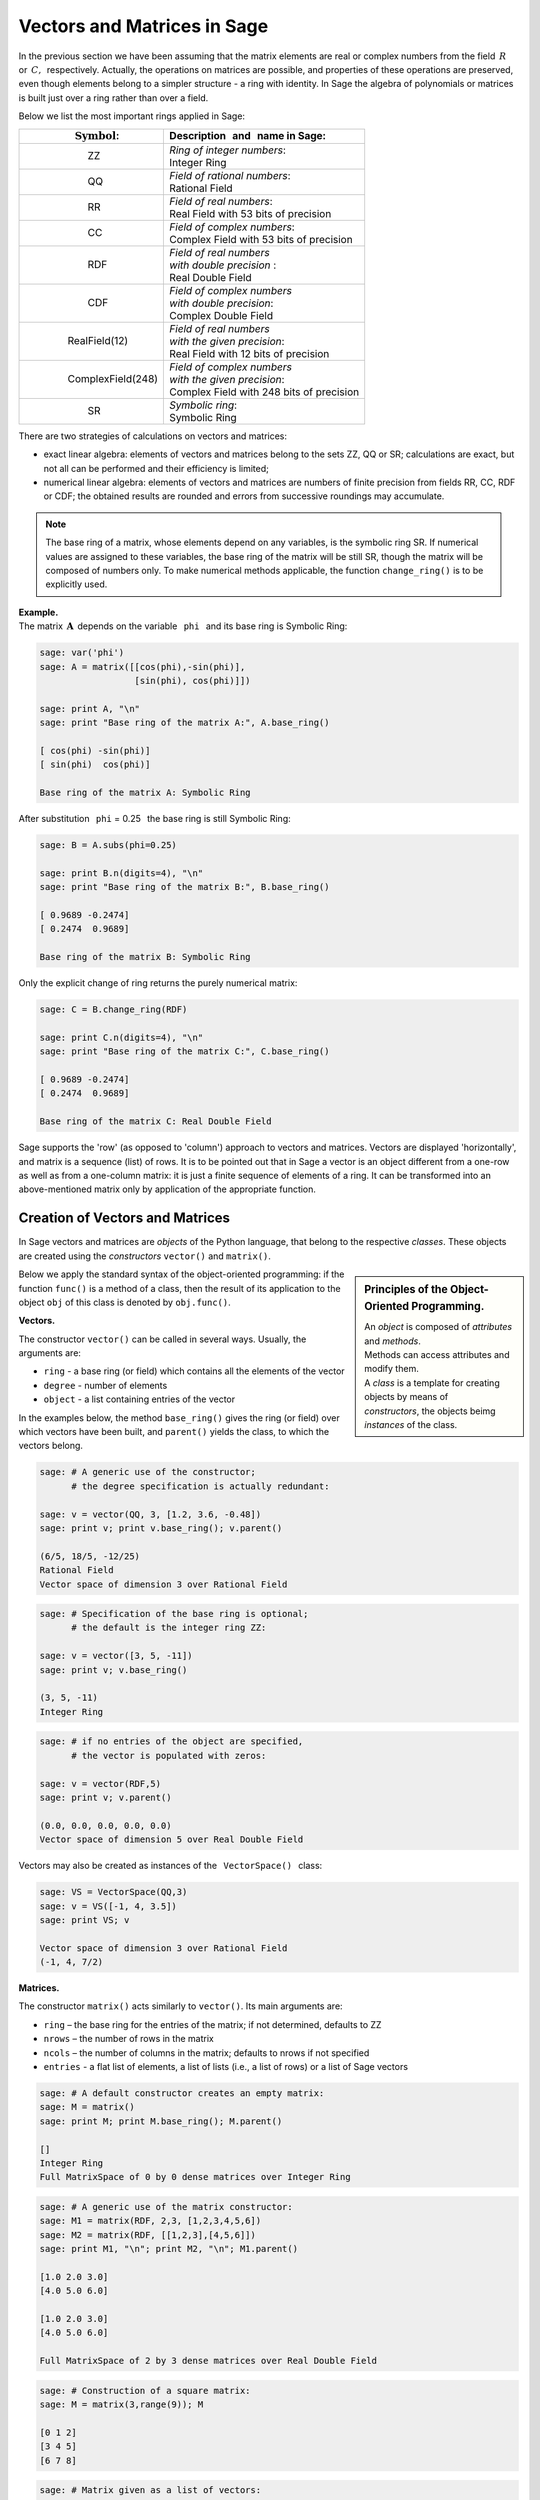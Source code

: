 .. -*- coding: utf-8 -*-

Vectors and Matrices in Sage
----------------------------

In the previous section we have been assuming that the matrix elements 
are real or complex numbers from the field :math:`\,R\,` or :math:`\,C,\,`
respectively.
Actually, the operations on matrices are possible, and properties 
of these operations are preserved, even though elements belong 
to a simpler structure - a ring with identity.
In Sage the algebra of polynomials or matrices is built just over a ring
rather than over a field.

Below we list the most important rings applied in Sage:

+-----------------------------------------------+------------------------------------------------------+
| | :math:`\qquad\qquad\quad\text{Symbol}`:     | | Description :math:`\,` and :math:`\,` name in Sage:|
+===============================================+======================================================+
|                                               | | *Ring of integer numbers*:                         |
| | :math:`\qquad\qquad\qquad` ZZ               | | Integer Ring                                       |
+-----------------------------------------------+------------------------------------------------------+
|                                               | | *Field of rational numbers*:                       |
| | :math:`\qquad\qquad\qquad` QQ               | | Rational Field                                     |
+-----------------------------------------------+------------------------------------------------------+
|                                               | | *Field of real numbers*:                           |
| | :math:`\qquad\qquad\qquad` RR               | | Real Field with 53 bits of precision               |
+-----------------------------------------------+------------------------------------------------------+
|                                               | | *Field of complex numbers*:                        |
| | :math:`\qquad\qquad\qquad` CC               | | Complex Field with 53 bits of precision            |
+-----------------------------------------------+------------------------------------------------------+
|                                               | | *Field of real numbers*                            |
| | :math:`\qquad\qquad\qquad` RDF              | | *with double precision* :                          |
|                                               | | Real Double Field                                  |
+-----------------------------------------------+------------------------------------------------------+
|                                               | | *Field of complex numbers*                         |
| | :math:`\qquad\qquad\qquad` CDF              | | *with double precision*:                           |
|                                               | | Complex Double Field                               |
+-----------------------------------------------+------------------------------------------------------+
|                                               | | *Field of real numbers*                            | 
| | :math:`\qquad\qquad` RealField(12)          | | *with the given precision*:                        |
|                                               | | Real Field with 12 bits of precision               |
+-----------------------------------------------+------------------------------------------------------+
|                                               | | *Field of complex numbers*                         |
| | :math:`\qquad\qquad` ComplexField(248)      | | *with the given precision*:                        |
|                                               | | Complex Field with 248 bits of precision           |
+-----------------------------------------------+------------------------------------------------------+
|                                               | | *Symbolic ring*:                                   |
| | :math:`\qquad\qquad\qquad` SR               | | Symbolic Ring                                      |
+-----------------------------------------------+------------------------------------------------------+

There are two strategies of calculations on vectors and matrices:

* exact linear algebra: elements of vectors and matrices
  belong to the sets ZZ, QQ or SR; calculations are exact, 
  but not all can be performed and their efficiency is limited;
* numerical linear algebra: elements of vectors and matrices are numbers
  of finite precision from fields RR, CC, RDF or CDF;
  the obtained results are rounded and errors from successive roundings 
  may accumulate.

.. note::

   The base ring of a matrix, whose elements depend on any variables,
   is the symbolic ring SR. If numerical values are assigned to these variables,
   the base ring of the matrix will be still SR, though the matrix will be
   composed of numbers only. To make numerical methods applicable, 
   the function ``change_ring()`` is to be explicitly used.

**Example.** :math:`\\`
The matrix :math:`\,\boldsymbol{A}\,` depends on the variable 
:math:`\,` ``phi`` :math:`\,` and its base ring is Symbolic Ring:

.. code-block:: python

   sage: var('phi')
   sage: A = matrix([[cos(phi),-sin(phi)],
                     [sin(phi), cos(phi)]])

   sage: print A, "\n"
   sage: print "Base ring of the matrix A:", A.base_ring()

   [ cos(phi) -sin(phi)]
   [ sin(phi)  cos(phi)] 

   Base ring of the matrix A: Symbolic Ring

After substitution :math:`\,` ``phi`` = 0.25 :math:`\,` 
the base ring is still Symbolic Ring:

.. code-block:: python

   sage: B = A.subs(phi=0.25)

   sage: print B.n(digits=4), "\n"
   sage: print "Base ring of the matrix B:", B.base_ring()

   [ 0.9689 -0.2474]
   [ 0.2474  0.9689]  

   Base ring of the matrix B: Symbolic Ring


.. The explicit change of the ring returns the purely numerical matrix:

Only the explicit change of ring returns the purely numerical matrix:

.. code-block:: python

   sage: C = B.change_ring(RDF)
  
   sage: print C.n(digits=4), "\n"
   sage: print "Base ring of the matrix C:", C.base_ring()

   [ 0.9689 -0.2474]
   [ 0.2474  0.9689]  

   Base ring of the matrix C: Real Double Field

Sage supports the 'row' (as opposed to 'column') approach 
to vectors and matrices. Vectors are displayed 'horizontally', 
and matrix is a sequence (list) of rows.
It is to be pointed out that in Sage a vector is an object 
different from a one-row as well as from a one-column matrix: 
it is just a finite sequence of elements of a ring. 
It can be transformed into an above-mentioned matrix 
only by application of the appropriate function.

Creation of Vectors and Matrices
~~~~~~~~~~~~~~~~~~~~~~~~~~~~~~~~

In Sage vectors and matrices are *objects* of the Python language,
that belong to the respective *classes*. These objects are created
using the *constructors* ``vector()`` and ``matrix()``.

.. sidebar:: Principles of the Object-Oriented Programming.
   
   | An *object* is composed of *attributes* and *methods*.
   | Methods can access attributes and modify them.
   | A *class* is a template for creating objects by means of 
   | *constructors*, the objects beimg *instances* of the class.

Below we apply the standard syntax of the object-oriented programming:
if the function ``func()`` is a method of a class, 
then the result of its application to the object ``obj`` of this class
is denoted by ``obj.func()``.

**Vectors.**

The constructor ``vector()`` can be called in several ways. 
Usually, the arguments are:

* ``ring`` - a base ring (or field) which contains 
  all the elements of the vector
* ``degree`` - number of elements
* ``object`` - a list containing entries of the vector 

In the examples below, the method ``base_ring()`` gives the ring (or field)
over which vectors have been built, and ``parent()`` yields 
the class, to which the vectors belong. 

.. code-block:: python

   sage: # A generic use of the constructor;
         # the degree specification is actually redundant:

   sage: v = vector(QQ, 3, [1.2, 3.6, -0.48])
   sage: print v; print v.base_ring(); v.parent()

   (6/5, 18/5, -12/25)
   Rational Field
   Vector space of dimension 3 over Rational Field

.. code-block:: python

   sage: # Specification of the base ring is optional;
         # the default is the integer ring ZZ:

   sage: v = vector([3, 5, -11])
   sage: print v; v.base_ring()

   (3, 5, -11)
   Integer Ring

.. code-block:: python

   sage: # if no entries of the object are specified, 
         # the vector is populated with zeros:

   sage: v = vector(RDF,5)
   sage: print v; v.parent()

   (0.0, 0.0, 0.0, 0.0, 0.0)
   Vector space of dimension 5 over Real Double Field

Vectors may also be created as instances of the 
:math:`\,` ``VectorSpace()`` :math:`\,` class:

.. code-block:: python

   sage: VS = VectorSpace(QQ,3)
   sage: v = VS([-1, 4, 3.5])
   sage: print VS; v
   
   Vector space of dimension 3 over Rational Field
   (-1, 4, 7/2)

**Matrices.**

The constructor ``matrix()`` acts similarly to ``vector()``.
Its main arguments are:

* ``ring`` – the base ring for the entries of the matrix; 
  if not determined, defaults to ZZ
* ``nrows`` – the number of rows in the matrix
* ``ncols`` – the number of columns in the matrix;
  defaults to nrows if not specified
* ``entries`` - a flat list of elements, a list of lists 
  (i.e., a list of rows) or a list of Sage vectors

.. it defaults to ZZ if is not specified 
   and cannot be determined from the entries

.. code-block:: python

   sage: # A default constructor creates an empty matrix:
   sage: M = matrix()   
   sage: print M; print M.base_ring(); M.parent()

   []
   Integer Ring
   Full MatrixSpace of 0 by 0 dense matrices over Integer Ring

.. code-block:: python

   sage: # A generic use of the matrix constructor:
   sage: M1 = matrix(RDF, 2,3, [1,2,3,4,5,6]) 
   sage: M2 = matrix(RDF, [[1,2,3],[4,5,6]])   
   sage: print M1, "\n"; print M2, "\n"; M1.parent()

   [1.0 2.0 3.0]
   [4.0 5.0 6.0] 

   [1.0 2.0 3.0]
   [4.0 5.0 6.0] 
   
   Full MatrixSpace of 2 by 3 dense matrices over Real Double Field

.. code-block:: python
   
   sage: # Construction of a square matrix:
   sage: M = matrix(3,range(9)); M

   [0 1 2]
   [3 4 5]
   [6 7 8]

.. code-block:: python

   sage: # Matrix given as a list of vectors:

   sage: v1 = vector([1,2,3,-1]);\
         v2 = vector([4,5,6,-2]);\
         v3 = vector([7,8,9,-3])
   sage: M = matrix([v1,v2,v3]); M

   [ 1  2  3 -1]
   [ 4  5  6 -2]
   [ 7  8  9 -3]

By analogy with ``VectorSpace()``, the command ``MatrixSpace()``
creates the space of matrices of definite dimensions over a given ring. 
The mandatory arguments are base ring and number of rows
(the number of columns, by default equal to the number of rows, is optional).
The appropriate methods give access to attributes of the space 
such as dimension, dimensions of matrices, basis.

.. code-block:: python

   sage: MS32 = MatrixSpace(ZZ,3,2)
   sage: print MS32; print MS32.dimension();\ 
         print MS32.dims(); MS32.basis()

   Full MatrixSpace of 3 by 2 dense matrices over Integer Ring
   6
   (3, 2)
   [
   [1 0]  [0 1]  [0 0]  [0 0]  [0 0]  [0 0]
   [0 0]  [0 0]  [1 0]  [0 1]  [0 0]  [0 0]
   [0 0], [0 0], [0 0], [0 0], [1 0], [0 1]
   ]

.. code-block:: python

   sage: # Mat() is an alias for MatrixSpace():

   sage: MS = Mat(RealField(12),2) 
   sage: print MS; MS.basis()

   Full MatrixSpace of 2 by 2 dense matrices over Real Field with 12 bits
   of precision
   [
   [1.00  0.000]  [0.000 1.00 ]  [0.000 0.000]  [0.000 0.000]
   [0.000 0.000], [0.000 0.000], [1.00  0.000], [0.000 1.00 ]
   ]

A space of matrices being at disposal,
the matrices may be created as its instances:

.. code-block:: python

   sage: MS22 = Mat(QQ,2)
   sage: MS23 = Mat(QQ,2,3)

   sage: A = MS22([1,2,3,4])
   sage: B = MS23([1,2,3,4,5,6])

   sage: A, B, A*B # matrices A, B and the product AB

   (
   [1 2]  [1 2 3]  [ 9 12 15]
   [3 4], [4 5 6], [19 26 33]
   )

Alternatively, the ``matrix()`` statement
is used as a method belonging to the matrix class:

.. code-block:: python

   sage: MS33 = Mat(QQ,3)
   sage: MS34 = Mat(QQ,3,4)
   sage: A = MS33.matrix(range(9))
   sage: B = MS34.matrix(range(12))
   sage: A, B, A*B # matrices A, B and the product AB

   (
   [0 1 2]  [ 0  1  2  3]  [ 20  23  26  29]
   [3 4 5]  [ 4  5  6  7]  [ 56  68  80  92]
   [6 7 8], [ 8  9 10 11], [ 92 113 134 155]
   )

In addition to the universal constructor ``matrix()``,
Sage offers several specialized constructors creating
some specific matrices in a ready form:

.. code-block:: python

   sage: O = zero_matrix(QQ,3,2)
   sage: I = identity_matrix(3)
   sage: J = ones_matrix(3,4)
   sage: D = diagonal_matrix([1,2,3])
   sage: R = random_matrix(QQ, 3,3, algorithm='diagonalizable')
   sage: E = elementary_matrix(QQ, 3, row1=1, row2=2, scale=2)
   sage: O, I, J, D, R, E   

   (
   [0 0]  [1 0 0]  [1 1 1 1]  [1 0 0]  [  8  10 -20]  [1 0 0]
   [0 0]  [0 1 0]  [1 1 1 1]  [0 2 0]  [-36 -22  24]  [0 1 2]
   [0 0], [0 0 1], [1 1 1 1], [0 0 3], [-18 -10  10], [0 0 1]
   )

Properties of Vectors and Matrices
~~~~~~~~~~~~~~~~~~~~~~~~~~~~~~~~~~

**Indices.**

In the traditional mathematical notation the numbering of elements
of a sequence starts from one. Thus a vector of size :math:`\,n\ `
and a matrix with :math:`\,m\,` rows and :math:`\,n\,` columns 
read as follows:

.. math::

   \boldsymbol{v}\ =\ [v_i]_n\ =\ (\,v_1,\ v_2,\ \ldots,\ v_n\,)\,,

.. math::
                                        
   \boldsymbol{A}\ \,=\ \,[a_{ij}]_{m\times n}\ \,=\ \,
   \left[\begin{array}{cccc}
      a_{11} & a_{12} & \ldots & a_{1n} \\
      a_{21} & a_{22} & \ldots & a_{2n} \\
      \ldots & \ldots & \ldots & \ldots \\
      a_{m1} & a_{m2} & \ldots & a_{mn}
   \end{array}\right]\,.
  
In Sage the starting number of elements of vectors 
as well as that of rows and columns of matrices is zero. 
Therefore vectors and matrices have the following index structure:

.. math::
   
   \boldsymbol{v}\ =\ (\, v[0],\ v[1],\ \ldots,\ v[n-1]\, )\,,

.. math::

   \boldsymbol{A}\quad=\quad\left(\begin{array}{cccc}
       A[0,0]   & A[0,1]   & \ldots & A[0,n-1]   \\ 
       A[1,0]   & A[1,1]   & \ldots & A[1,n-1]   \\
       \ldots   & \ldots   & \ldots & \ldots     \\
       A[m-1,0] & A[m-1,1] & \ldots & A[m-1,n-1]
   \end{array}\right)\,.

Let :math:`\,\boldsymbol{v}\,` be an :math:`\,n`-size vector:
:math:`\ \boldsymbol{v}\ =\ (\, v_1,\ v_2,\ \ldots,\ v_n\,)\ 
=\ (\, v[0],\ v[1],\ \ldots,\ v[n-1]\, ).\ `
The relation between the two numbering conventions is thus such that
:math:`\,v_i\,=\,v[i-1]:\ ` the :math:`\,i`-th element of
:math:`\ \boldsymbol{v}\ ` is equal to the :math:`\,[i-1]`-th element 
of this vector, :math:`\ i=1,2,\ldots,n.\ ` Analogous rules hold for matrices. 
Below these relations are illustrated by examples:

.. code-block:: python

   sage: v = vector([-1, 5, 3, -4, 8])
   sage: print 'Vector v and its selected elements:', '\n'
   sage: print 'v =', v, '\n\nv[0] =', v[0], '  v[3] =', v[3]

   Vector v and its selected elements:

   v = (-1, 5, 3, -4, 8) 

   v[0] = -1   v[3] = -4

.. code-block:: python

   sage: A = matrix([[0,2,4,6],[1,3,5,7],[2,4,6,8]])

   sage: print A

   sage: print '\nSelected row, column and elements:'

   sage: print '\nSecond row   = row number [1]    = A.row(1)    =',\
               A.row(1)                                          
                                                                 
   sage: print '\nFirst column = column number [0] = A.column(0) =',\
               A.column(0)

   sage: print '\nA[0,0] =', A[0,0],\
               '  A[1,3] =', A[1,3],\
               '  A[2,2] =', A[2,2]

   [0 2 4 6]
   [1 3 5 7]
   [2 4 6 8]
   
   Selected row, column and elements:
   
   Second row   = row number [1]    = A.row(1)    = (1, 3, 5, 7)
   
   First column = column number [0] = A.column(0) = (0, 1, 2)
   
   A[0,0] = 0   A[1,3] = 7   A[2,2] = 6

Finally, we present two examples of the situation, when matrix elements 
are a function of their indices. :math:`\,\boldsymbol{A}\ ` is the general 
rectangular matrix of the given dimensions, with elements :math:`\,a_{ij};\\`
:math:`\ \boldsymbol{B}\ ` is the complex matrix (:math:`\,i\,` 
is the imaginary unit) with elements

.. math::

   b_{kl}\,=\,k+l\cdot i\,,\qquad
   \begin{array}{l} k\,=\,1,2,\ldots,m\,; \\ \,l\,=\,1,2,\ldots,n.\end{array}

.. sagecellserver::

   m, n = 4, 5
   A = matrix([[var("a%d%d" % (k,l)) for l in range(1,n+1)]
                                     for k in range(1,m+1)])
   m, n = 4, 3 
   B = matrix([[CIF(k,l) for l in range(1,n+1)]
                         for k in range(1,m+1)])
   show((A,B))

**Slicing.**

Slicing extracts selected elements from a sequence,
thus creating sub-sequences. This technique is applicable, among others, 
to lists, vectors and matrices (a matrix being a list of rows). 
In particular, if :math:`\,L\ ` is a list of size :math:`\,n,\ ` 
then for :math:`\ p = 0, 1, ..., n-1;` :math:`\ q = 1, 2, ..., n;`
:math:`\ p<q:`

* | ``L[p]`` :math:`\ ` - :math:`\ ` the ``[p]``-th, 
    :math:`\ ` that is the (p+1)-th, :math:`\ `
    element of :math:`\,L`;
  | ``L[-2]``, ``L[-1]`` :math:`\ ` - :math:`\ ` 
    the next-to-last and last elements of :math:`\,L`; 

* | ``L[p:q]`` :math:`\ ` - :math:`\ ` sublist of 
    :math:`\ q-p\ ` elements of :math:`\,L,\ `
  | starting at the ``[p]``-th :math:`\ ` and :math:`\ ` 
    ending with the ``[q-1]``-th :math:`\ ` element;

* | ``L[:q]`` :math:`\ ` - :math:`\ ` sublist of :math:`\,q\ ` 
    elements of :math:`\,L,\ ` 
  | starting at the beginning of the list and ending with the
    ``[q-1]``-th element;

* | ``L[p:]`` :math:`\ ` - :math:`\ ` sublist of :math:`\ n-p\ ` 
    elements of :math:`\ L,\ ` 
  | starting at the ``[p]``-th element and going to the end;

* | ``L[p:q:r]`` :math:`\ ` - :math:`\ ` sublist of elements 
    of :math:`\,L\ ` with numbers from ``[p]`` to ``[q-1]`` inclusively, 
  | with the step (slicing increment) :math:`\ r.`

.. Below we apply these rules to matrix rows, columns and elements:

.. code-block:: python

   sage: M = matrix(4,5,range(20)) 
   sage: # Slicing yields a matrix composed of: 
   sage: A = M[1:3]     # rows [1]., [2].
   sage: B = M[:,2:5]   # columns [2]., [3]., [4].
   sage: C = M[1:3,2:5] # elements of rows [1]., [2].
                        #  and columns [2]., [3]., [4].
   sage: D = M[1:,::2]  # elements of rows [1]., [2]., [3].
                        #  and columns [0]., [2]., [4].
   sage: print M
   sage: A, B, C, D

   [ 0  1  2  3  4]
   [ 5  6  7  8  9]
   [10 11 12 13 14]
   [15 16 17 18 19]
   (
                     [ 2  3  4]                        
                     [ 7  8  9]              [ 5  7  9]
   [ 5  6  7  8  9]  [12 13 14]  [ 7  8  9]  [10 12 14]
   [10 11 12 13 14], [17 18 19], [12 13 14], [15 17 19]
   )

.. note:: :math:`\,`
    
   Let :math:`\,A\,` be an :math:`\ m \times n\ ` 
   matrix over a ring :math:`\,P,\ 
   i=0,1,\ldots,m-1;\ j=0,1,\ldots,n-1. \\`
   
   Then its ``[i]``-th row may be obtained in three ways:
   
   * ``A[i]`` :math:`\ ` or :math:`\ ` ``A.row(i)``  
     :math:`\ ` - :math:`\ ` as an :math:`\,n`-size vector over :math:`\,P;`
   
   * ``A[i,:]`` :math:`\ ` - :math:`\ ` as an :math:`\ 1`-row matrix
     over :math:`\,P\ ` with :math:`\,n\ ` elements. :math:`\\`

   For the ``[j]``-th column there are two formulae:
   
   * ``A.column(j)`` :math:`\ ` - :math:`\ `
     as a vector of size :math:`\,m\ ` over :math:`\,P\ `
     (written horizontally);
   
   * ``A[:,j]`` :math:`\ ` - :math:`\ ` as a :math:`\,1`-column matrix
     over :math:`\,P\ ` with :math:`\,m\ ` elements.

The above rules are illustrated by the following example:

.. code-block: python

   sage: A = random_matrix(ZZ,3,4); print A, '\n'

   sage: print A[2]; print type(A[2]), '\n'
   sage: print A.row(2); print type(A.row(2)), '\n'
   sage: print A[2,:]; print type(A[2,:]), '\n'  
   sage: print A.column(1); print type(A.column(1)), '\n'
   sage: print A[:,1]; print type(A[:,1])

   [-1  0  2 -1]
   [-1  7 -1 -1]
   [ 1 -1  3 -2] 

   (1, -1, 3, -2)
   <type 'sage.modules.vector_integer_dense.Vector_integer_dense'> 
   
   (1, -1, 3, -2)
   <type 'sage.modules.vector_integer_dense.Vector_integer_dense'> 
   
   [ 1 -1  3 -2]
   <type 'sage.matrix.matrix_integer_dense.Matrix_integer_dense'> 

   (0, 7, -1)
   <type 'sage.modules.vector_integer_dense.Vector_integer_dense'> 
   
   [ 0]
   [ 7]
   [-1]
   <type 'sage.matrix.matrix_integer_dense.Matrix_integer_dense'>

.. code-block:: python

   sage: A = matrix(3,4,[-1,0,2,1,-1,7,-1,1,1,-1,3,2])
   sage: print A, '\n'

   sage: print A[2]; print type(A[2]), '\n'
   sage: print A.row(2); print type(A.row(2)), '\n'
   sage: print A[2,:]; print type(A[2,:]), '\n'  
   sage: print A.column(1); print type(A.column(1)), '\n'
   sage: print A[:,1]; print type(A[:,1])

   [-1  0  2  1]
   [-1  7 -1  1]
   [ 1 -1  3  2] 

   (1, -1, 3, 2)
   <type 'sage.modules.vector_integer_dense.Vector_integer_dense'> 
   
   (1, -1, 3, 2)
   <type 'sage.modules.vector_integer_dense.Vector_integer_dense'> 
   
   [ 1 -1  3  2]
   <type 'sage.matrix.matrix_integer_dense.Matrix_integer_dense'> 

   (0, 7, -1)
   <type 'sage.modules.vector_integer_dense.Vector_integer_dense'> 
   
   [ 0]
   [ 7]
   [-1]
   <type 'sage.matrix.matrix_integer_dense.Matrix_integer_dense'>

.. Uncomment a selected hashed command to verify the corresponding rule:

.. sagecellserver:
   
   A = random_matrix(ZZ,3,4); print A, '\n'

   # print A[2]; print type(A[2]), '\n'
   # print A.row(2); print type(A.row(2)), '\n'
   # print A[2,:]; print type(A[2,:]), '\n'  
   # print A.column(1); print type(A.column(1)), '\n'
   # print A[:,1]; print type(A[:,1])     

Operations on Vectors and Matrices
~~~~~~~~~~~~~~~~~~~~~~~~~~~~~~~~~~

**Linear Combination of Vectors.**

The addition and scalar multiplication of :math:`\,n`-size vectors
over a ring :math:`\,P\,` are analogous to the operations on column vectors
over a field :math:`\,K.\ `  
If a vector :math:`\ \boldsymbol{w} = (w_1,w_2,\ldots,w_n)\ ` 
is the linear combination of vectors 
:math:`\,\boldsymbol{x} = (x_1,x_2,\ldots,x_n)\ ` and 
:math:`\ \,\boldsymbol{y} = (y_1,y_2,\ldots,y_n):\ `

.. the coefficients being :math:`\,a\ ` and :math:`\ \,b`:

.. math::

   \boldsymbol{w}\ =\ a\,\boldsymbol{x}\, +\, b\,\boldsymbol{y}\,,
   \qquad a,b\in P,

then its elements are given by

.. math::

   w_i\ =\ a\,x_i\, +\, b\,y_i\,,\qquad i\,=\,1,2,\ldots,n.

.. By analogy with the column vectors, the :math:`\,n`-element vectors 
   over a field :math:`\,K\,` form, with respect to vector addition 
   and scalar multiplication, the :math:`\,n`-dimensional vector space
   over that field.
   
The :math:`\,n`-element vectors over a ring :math:`\,P\,` form a free module
with respect to vector addition and scalar multiplication
(for :math:`\,n`-size vectors over a field the module is a vector space).
 
.. (vectors over a field form a vector space over that field).

.. (when the ring is a field: :math:`\ P=K,\ ` this is an 
   :math:`\,n`-dimensional vector space over that field).

**Dot Product of vectors.**

Dot product (scalar product) of two vectors of the same size is defined as
the sum of products of corresponding elements:

.. math::

   \boldsymbol{x} \cdot \boldsymbol{y} \ \,:\,=\ \,
   \sum_{i=1}^n\,x_i\,y_i\ \,=\ \,
   x_1\,y_1\,+\,x_2\,y_2\,+\,\ldots\,+\,x_n\,y_n\,.

This is an example of a linear combination and the dot product of vectors:

.. code-block:: python

   sage: x = vector([-1,2,5])
   sage: y = vector([3,0,4])

   # Linear combination w of vectors x, y with coefficients 3, -2:
   sage: w = 3*x-2*y
  
   # Dot product p of vectors x, y:  
   sage: p = x*y

   sage: show(table([[3,'$\cdot$',x,'-',2,'$\cdot$',y,'=',w]]))
   sage: show(table([[x,'$\cdot$',y,'=',p]]))

:math:`\begin{array}{ccccccccc}
3 & \cdot & \left(-1,\,2,\,5\right) & - & 
2 & \cdot & \left(3,\,0,\,4\right) & = & 
\left(-9,\,6,\,7\right)\end{array}`

:math:`\begin{array}{ccccc}
\left(-1,\,2,\,5\right) & \cdot & \left(3,\,0,\,4\right) & = & 17
\end{array}`

The dot product of two vectors :math:`\,\boldsymbol{x},\,\boldsymbol{y}\ `
is connected with the matrix product of the one-row matrix obtained 
from :math:`\,\boldsymbol{x}\,` by the one-column matrix obtained from 
:math:`\,\boldsymbol{y}`.

A vector may be transformed into a one-row or one-column matrix 
by means of the methods ``row()`` or ``column()``, respectively.

.. code-block:: python

   sage: x = vector([-1,2,5])
   sage: y = vector([3,0,4])

   sage: x_row = x.row()
   sage: y_col = y.column()
   
   sage: p = x_row * y_col
   sage: table([[x_row,'*',y_col,'=',p]])

:math:`\begin{array}{ccccc}
\left(\begin{array}{ccc} -1 & 2 & 5 \end{array}\right) & \ast &
\left(\begin{array}{c} 3 \\ 0 \\ 4 \end{array}\right) & = & (17)
\end{array}`

:math:`\,`

**Products of a matrix and a vector.**

If :math:`\ \boldsymbol{x}\ ` is an :math:`\ n`-element vector, :math:`\ `
and :math:`\ \boldsymbol{A}\ ` - :math:`\ ` a square matrix of size :math:`\ n`:

.. math::
   
   \boldsymbol{x}\ =\ (x_1,x_2,\ldots,x_n)\,,\qquad 
   \boldsymbol{A}\ =\ \left[\begin{array}{cccc}
       a_{11} & a_{12} & \ldots & a_{1n} \\
       a_{21} & a_{22} & \ldots & a_{2n} \\
       \ldots & \ldots & \ldots & \ldots \\ 
       a_{n1} & a_{n2} & \ldots & a_{nn}
   \end{array}\right]\,,

then there exist products 
:math:`\ \ \boldsymbol{v} = \boldsymbol{x} \cdot \boldsymbol{A}\ \ ` and 
:math:`\ \ \boldsymbol{w} = \boldsymbol{A} \cdot \boldsymbol{x}\,.`

Both results, :math:`\ \boldsymbol{v}\ ` and :math:`\ \boldsymbol{w},\ `
are vectors, and

.. math::

   v_j\ :\,=\ \sum_{i=1}^n\,x_i\,a_{ij}\ =\ 
   x_1\,a_{1j}\,+\,x_2\,a_{2j}\,+\,\ldots\,+\,x_n\,a_{nj}\,,
   \qquad j\,=\,1,2,\ldots,n,

   w_i\ :\,=\ \sum_{j=1}^n\,a_{ij}\,x_j\ =\ 
   a_{i1}\,x_1\,+\,a_{i2}\,x_2\,+\,\ldots\,+\,a_{in}\,x_n\,,
   \qquad i\,=\,1,2,\ldots,n.

:math:`\ `

This is illustrated by the example:

.. code-block:: python

   sage: x = vector(range(3))
   sage: A = matrix(3,range(9))

   sage: v = x*A; w = A*x

   sage: show(table([[x,'*',A,'=',v]]))
   sage: show(table([[A,'*',x,'=',w]]))

:math:`\begin{array}{ccccc}
\left(0,\,1,\,2\right) & \ast & 
\left(\begin{array}{rrr} 
0 & 1 & 2 \\ 3 & 4 & 5 \\ 6 & 7 & 8 
\end{array}\right) & = & 
\left(15,\,18,\,21\right) 
\end{array}`

:math:`\begin{array}{ccccc}
\left(\begin{array}{rrr} 
0 & 1 & 2 \\ 3 & 4 & 5 \\ 6 & 7 & 8 
\end{array}\right) &
\ast & \left(0,\,1,\,2\right) &
= & \left(5,\,14,\,23\right)
\end{array}`

Note that if we replace vectors by one-row matrices,
the first equation will remain true, while the second will become 
senseless (the product of a square matrix by a one-row matrix is not defined):

.. code-block:: python

   sage: x = vector(range(3))
   sage: A = matrix(3,range(9))

   sage: x_row = x.row()

   sage: v_row = x_row * A
   sage: show(table([[x_row,'*',A,'=',v_row]]))

   sage: w_row = A * x_row
   sage: show(table([[A,'*',x_row,'=',w_row]]))    

:math:`\begin{array}{ccccc}
\left(\begin{array}{rrr} 0 & 1 & 2 \end{array}\right) & \ast & 
\left(\begin{array}{rrr} 
0 & 1 & 2 \\ 3 & 4 & 5 \\ 6 & 7 & 8 
\end{array}\right) & = & 
\left(\begin{array}{rrr} 15 & 18 & 21 \end{array}\right)
\end{array}`

--------------------------------------------------------------------------------

``TypeError: unsupported operand parent(s) for '*': 
'Full MatrixSpace of 3 by 3 dense matrices over Integer Ring' and 
'Full MatrixSpace of 1 by 3 dense matrices over Integer Ring'`` 

To get the correct matrix version of the second equation, 
vectors are to be replaced by one-column matrices:

.. code-block:: python

   sage: x = vector(range(3))
   sage: A = matrix(3,range(9))

   sage: x_col = x.column()
   sage: w_col = A * x_col

   sage: show(table([[A,'*',x_col,'=',w_col]]))

:math:`\begin{array}{ccccc}
\left(\begin{array}{rrr} 
0 & 1 & 2 \\ 3 & 4 & 5 \\ 6 & 7 & 8 
\end{array}\right) & \ast & 
\left(\begin{array}{r} 0 \\ 1 \\ 2 \end{array}\right) & = & 
\left(\begin{array}{r} 5 \\ 14 \\ 23 \end{array}\right)
\end{array}`

In passing we note that the first equation may be rewritten 
in the column version by transpose of both sides
(transpose of a product of matrices 
yields the product of transposed factors in reverse order): 

.. code-block:: python

   sage: x = vector(range(3))
   sage: A = matrix(3,range(9))

   sage: x_col = x.column()
   sage: A_t = A.transpose()

   sage: v_col = A_t * x_col

   sage: table([[A_t,'*',x_col,'=',v_col]])

.. :math:`\,`

:math:`\begin{array}{ccccc}
\left(\begin{array}{rrr} 
0 & 3 & 6 \\ 1 & 4 & 7 \\ 2 & 5 & 8 
\end{array}\right) & \ast & 
\left(\begin{array}{r} 0 \\ 1 \\ 2 \end{array}\right) & = & 
\left(\begin{array}{r} 15 \\ 18 \\ 21 \end{array}\right)
\end{array}`

:math:`\;`

**Product of matrices.**

Sage of course deals with the multiplication of any two matrices
with appropriate dimensions
(the number of columns of the first matrix 
must equal the number of rows of the second).
A few examples (in which one factor was a 1-row or 1-column matrix) 
have been already given in this section. Here is another example:

.. code-block:: python

   sage: A = matrix(2,3,range(6))
   sage: B = matrix(3,range(9))
   sage: C = A*B
   sage: table([[A,'*',B,'=',C]])

:math:`\begin{array}{ccccc}
\left(\begin{array}{rrr} 
0 & 1 & 2 \\ 3 & 4 & 5 
\end{array}\right) & \ast &
\left(\begin{array}{rrr} 
0 & 1 & 2 \\ 3 & 4 & 5 \\ 6 & 7 & 8 
\end{array}\right) & = &
\left(\begin{array}{rrr} 
15 & 18 & 21 \\ 42 & 54 & 66 
\end{array}\right)
\end{array}`

:math:`\;`

An attempt to multiply matrices with incompatible dimensions
results in an error:

.. code-block:: python

   sage: A = matrix(3,range(9))
   sage: B = matrix(2,3,range(6))

   sage: C = A*B

``TypeError: unsupported operand parent(s) for '*': 
'Full MatrixSpace of 3 by 3 dense matrices over Integer Ring' and 
'Full MatrixSpace of 2 by 3 dense matrices over Integer Ring'``
  
The above examples show that the symbols of addition, 
subtraction and multiplication have context-sensitive meaning.

Specifically, the symbols :math:`\,` "``+``/``-``" :math:`\,`
denote addition/subtraction of numbers (scalars), vectors or matrices; 
:math:`\ ` the symbol :math:`\,` "``*``" :math:`\,` denotes multiplication 
of numbers, multiplication of a vector by a number, dot product of two vectors,
multiplication of a vector by a matrix and vice versa, 
or product of two matrices.

Block Matrices
~~~~~~~~~~~~~~

Every matrix with dimensions at least two
can be divided into four (or more) rectangular blocks.
Such division being performed, we say of a block matrix.
It turns out that the rules of multiplication of block matrices
are completely analogous to those of elementary matrices:

.. math::
   :label: blok1

   \left[\begin{array}{c|c}
       \boldsymbol{A} & \boldsymbol{B} \\
       \hline
       \boldsymbol{C} & \boldsymbol{D}
    \end{array}\right]
    \left[\begin{array}{c}
        \boldsymbol{X} \\
        \hline
        \boldsymbol{Y}
   \end{array}\right]
   \ =\ 
   \left[\begin{array}{c}
       \boldsymbol{A} \boldsymbol{X} + \boldsymbol{B} \boldsymbol{Y} \\
       \hline
       \boldsymbol{C} \boldsymbol{X} + \boldsymbol{D} \boldsymbol{Y}
   \end{array}\right]\,.

The blocks :math:`\ \boldsymbol{A},\boldsymbol{B},
\boldsymbol{C},\boldsymbol{D},\boldsymbol{X},\boldsymbol{Y}\ `
are here any matrices provided that their dimensions
make the matrix multiplications possible. 
 
Typically, using equation :eq:`blok1` does not reduce the volume 
of operations. However, when there are some zero or identity blocks,
the calculations may be relevantly simplified.
Consider e.g. the case, when there are two zero blocks
(denoted by :math:`\ \boldsymbol{O}`). :math:`\ ` Then 

.. math::

   \left[\begin{array}{c|c}
      \boldsymbol{A} & \boldsymbol{O} \\
      \hline
      \boldsymbol{O} & \boldsymbol{D}
   \end{array}\right]
   \left[\begin{array}{c}
       \boldsymbol{X} \\
       \hline
       \boldsymbol{Y}
   \end{array}\right]
   \ =\ 
   \left[\begin{array}{c}
       \boldsymbol{A} \boldsymbol{X} \\
       \hline
       \boldsymbol{D} \boldsymbol{Y}
   \end{array}\right]

Sage has several functions destined to handle block matrices.

The ``block_matrix()`` command takes a list of submatrices to add as blocks,
optionally preceding it by a ring and the number of block rows 
and block columns. Its arguments are:

* ``ring`` :math:`\ -\ ` the base ring
* ``nrows`` :math:`\ -\ ` the number of block rows
* ``ncols`` :math:`\ -\ ` the numbber of block columns
* ``blocks`` :math:`\ -\ ` submatrices to be assembled
* ``subdivide`` :math:`\ -\ ` boolean, whether or not to add subdivision 
  information to the matrix

.. code-block:: python
   
   sage: A = matrix(QQ, 2, 3, [3,9,6,10,12,15])
   sage: block_matrix([[1,A], [0,1]])

   [ 1  0| 3  9  6]
   [ 0  1|10 12 15]
   [-----+--------]
   [ 0  0| 1  0  0]
   [ 0  0| 0  1  0]
   [ 0  0| 0  0  1]

Here the 0 and 1 entry have been interpreted as the zero and identity matrix
of compatible dimensions.
The subdivision information (horizontal and vertical lines) may be lifted
by putting ``subdivision = False``.

.. .. code-block:: python
   
   sage: A = matrix(ZZ,3,2,[4,7,2,1,9,0])
   sage: B = matrix(ZZ,3,range(9))
   sage: M = block_matrix([[A,1],[0,B]], subdivide=False)
   sage: M

   [4 7 1 0 0]
   [2 1 0 1 0]
   [9 0 0 0 1]
   [0 0 0 1 2]
   [0 0 3 4 5]
   [0 0 6 7 8]

The ``subdivide()`` method divides a matrix into blocks,
which can then be extracted. :math:`\\` The arguments are

* ``row_lines`` - None, an integer, or a list of integers
* ``col_lines`` - None, an integer, or a list of integers

The ``subdivision()`` method extracts a given block from a matrix,
whereas ``subdivision_entry()`` yields a selected element.

The following examples should make their functioning clear:

.. imprints the subdivision onto a matrix,
   determined by the dimensions of the upper-left block.

.. code-block:: python
   
   sage: A = matrix(QQ, 5, range(25))
   sage: A.subdivide(3,2) 
   sage: print A, '\n'
   sage: print A.subdivision(1,0), '\n'
   sage: A.subdivision_entry(0,1,2,1)

   [ 0  1| 2  3  4]
   [ 5  6| 7  8  9]
   [10 11|12 13 14]
   [-----+--------]
   [15 16|17 18 19]
   [20 21|22 23 24] 
   
   [15 16]
   [20 21]
   
   13

.. code-block:: python

   sage: A = matrix(6,range(36))
   sage: A.subdivide([1,3,5],[2,4])
   sage: print A, '\n'
   sage: A.subdivision(2,1)

   [ 0  1| 2  3| 4  5]
   [-----+-----+-----]
   [ 6  7| 8  9|10 11]
   [12 13|14 15|16 17]
   [-----+-----+-----]
   [18 19|20 21|22 23]
   [24 25|26 27|28 29]
   [-----+-----+-----]
   [30 31|32 33|34 35] 
   
   [20 21]
   [26 27]

.. admonition:: Experiment with Sage! :math:`\\`
   
   The program given below uses the function ``block_matrix()``
   to compose a matrix of the given submatrices.
 
   The reader is encouraged to test equation :eq:`blok1` 
   for various components of the block matrices.

.. sagecellserver::

   A  = random_matrix(ZZ,2)
   
   B1 = block_matrix([[identity_matrix(2),A],
                      [zero_matrix(1,2),zero_matrix(1,2)]])
   
   B2 = block_matrix([[A],[identity_matrix(2)]])
   
   table([['$\\qquad\\quad\ \ B1$','','$\\qquad\ \ B2$','',
           '$\\quad B1\ \\ast \ B2$'], 
          [B1,'*',B2,'=',B1*B2]])












